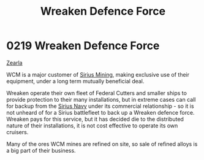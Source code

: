 :PROPERTIES:
:ID:       acc63f52-1101-4a91-8a47-9f52c9f74540
:ROAM_ALIASES: WCM
:END:
#+title: Wreaken Defence Force
#+filetags: :beacon:
* 0219 Wreaken Defence Force
[[id:bb8ac014-a3ac-4564-9c3a-7aaff6536d59][Zearla]]

WCM is a major customer of [[id:82acae23-bcb1-4f26-bcd4-322220d707f9][Sirius Mining]], making exclusive use of
their equipment, under a long term mutually beneficial deal.

Wreaken operate their own fleet of Federal Cutters and smaller ships
to provide protection to their many installations, but in extreme
cases can call for backup from the [[id:3dd2f3c7-3ddf-4900-aa28-580344edd509][Sirius Navy]] under its commercial
relationship - so it is not unheard of for a Sirius battlefleet to
back up a Wreaken defence force. Wreaken pays for this service, but it
has decided die to the distributed nature of their installations, it
is not cost effective to operate its own cruisers.

Many of the ores WCM mines are refined on site, so sale of refined
alloys is a big part of their business.

[[file:img/beacons/0219.png]]
